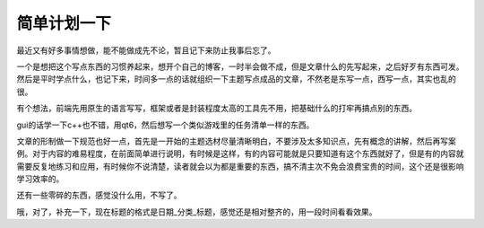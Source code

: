 简单计划一下
-------------------

最近又有好多事情想做，能不能做成先不论，暂且记下来防止我事后忘了。

一个是想把这个写点东西的习惯养起来，想开个自己的博客，一时半会做不成，但是文章什么的先写起来，之后好歹有东西可发。然后是平时学点什么，也记下来，时间多一点的话就组织一下主题写点成品的文章，不然老是东写一点，西写一点，其实也乱的很。

有个想法，前端先用原生的语言写写，框架或者是封装程度太高的工具先不用，把基础什么的打牢再搞点别的东西。

gui的话学一下c++也不错，用qt6，然后想写一个类似游戏里的任务清单一样的东西。

文章的形制做一下规范也好一点，首先是一开始的主题选材尽量清晰明白，不要涉及太多知识点，先有概念的讲解，然后再写案例。对于内容的难易程度，在前面简单进行说明，有时候是这样，有的内容可能就是只要知道有这个东西就好了，但是有的内容就需要反复地练习和应用，有时候你不说清楚，读者就会以为都是重要的东西，搞不清主次不免会浪费宝贵的时间，这个还是很影响学习效率的。

还有一些零碎的东西，感觉没什么用，不写了。

哦，对了，补充一下，现在标题的格式是日期_分类_标题，感觉还是相对整齐的，用一段时间看看效果。
